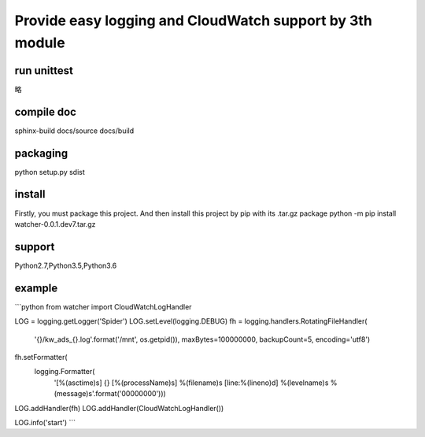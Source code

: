 Provide easy logging and CloudWatch support by 3th module
*********************************************************

run unittest
============
略

compile doc
===========
sphinx-build docs/source docs/build

packaging
=========
python setup.py sdist

install
=======
Firstly, you must package this project. And then install this project by pip with its .tar.gz package
python -m pip install watcher-0.0.1.dev7.tar.gz

support
=======
Python2.7,Python3.5,Python3.6

example
=======
```python
from watcher import CloudWatchLogHandler

LOG = logging.getLogger('Spider')
LOG.setLevel(logging.DEBUG)
fh = logging.handlers.RotatingFileHandler(
    '{}/kw_ads_{}.log'.format('/mnt', os.getpid()), maxBytes=100000000, backupCount=5, encoding='utf8')
fh.setFormatter(
    logging.Formatter(
        '[%(asctime)s] {} [%(processName)s] %(filename)s [line:%(lineno)d] %(levelname)s %(message)s'.format('00000000')))
LOG.addHandler(fh)
LOG.addHandler(CloudWatchLogHandler())


LOG.info('start')
```
